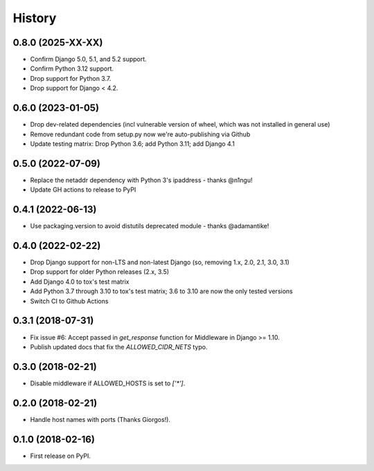 .. :changelog:

History
-------

0.8.0 (2025-XX-XX)
++++++++++++++++++

* Confirm Django 5.0, 5.1, and 5.2 support.
* Confirm Python 3.12 support.
* Drop support for Python 3.7.
* Drop support for Django < 4.2.

0.6.0 (2023-01-05)
++++++++++++++++++

* Drop dev-related dependencies (incl vulnerable version of wheel, which was not installed in general use)
* Remove redundant code from setup.py now we're auto-publishing via Github
* Update testing matrix: Drop Python 3.6; add Python 3.11; add Django 4.1

0.5.0 (2022-07-09)
++++++++++++++++++

* Replace the netaddr dependency with Python 3's ipaddress - thanks @n1ngu!
* Update GH actions to release to PyPI

0.4.1 (2022-06-13)
++++++++++++++++++

* Use packaging.version to avoid distutils deprecated module - thanks @adamantike!

0.4.0 (2022-02-22)
++++++++++++++++++

* Drop Django support for non-LTS and non-latest Django (so, removing 1.x, 2.0, 2.1, 3.0, 3.1)
* Drop support for older Python releases (2.x, 3.5)
* Add Django 4.0 to tox's test matrix
* Add Python 3.7 through 3.10 to tox's test matrix; 3.6 to 3.10 are now the only tested versions
* Switch CI to Github Actions

0.3.1 (2018-07-31)
++++++++++++++++++

* Fix issue #6: Accept passed in `get_response` function for Middleware in Django >= 1.10.
* Publish updated docs that fix the `ALLOWED_CIDR_NETS` typo.

0.3.0 (2018-02-21)
++++++++++++++++++

* Disable middleware if ALLOWED_HOSTS is set to `['*']`.

0.2.0 (2018-02-21)
++++++++++++++++++

* Handle host names with ports (Thanks Giorgos!).

0.1.0 (2018-02-16)
++++++++++++++++++

* First release on PyPI.
